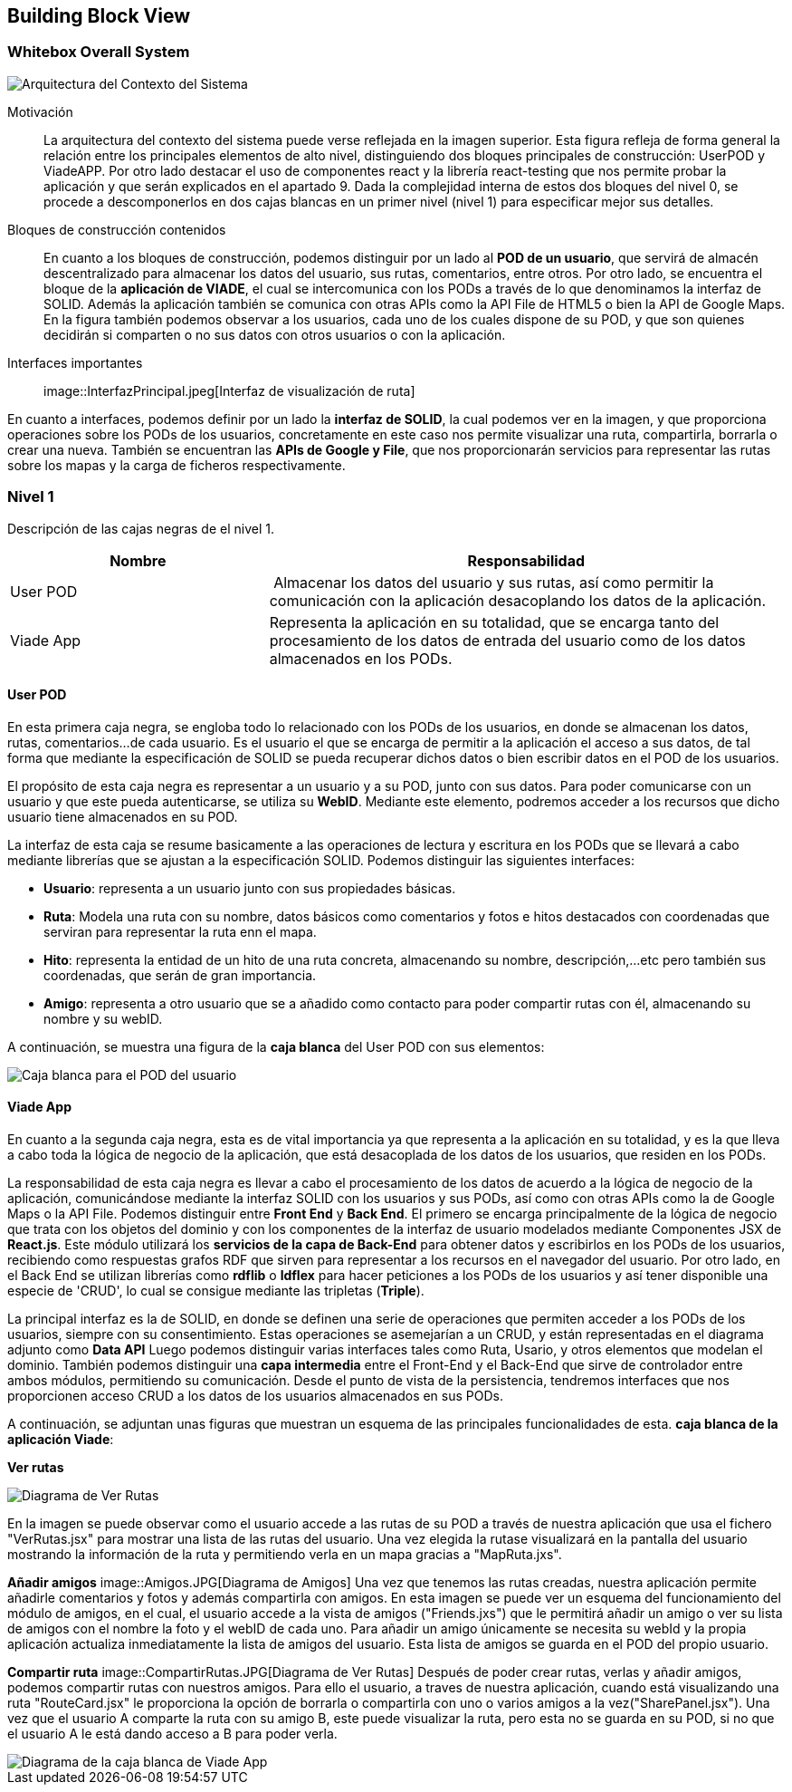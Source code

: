 [[section-building-block-view]]


== Building Block View

=== Whitebox Overall System
****
image::Contexto.JPG[Arquitectura del Contexto del Sistema]

Motivación::

La arquitectura del contexto del sistema puede verse reflejada en la imagen superior. Esta figura refleja de forma general la relación entre los principales elementos de alto nivel, distinguiendo dos bloques principales de construcción: UserPOD y ViadeAPP.  Por otro lado destacar el uso de componentes react y la librería react-testing que nos permite probar la aplicación y que serán explicados en el apartado 9. 
Dada la complejidad interna de estos dos bloques del nivel 0, se procede a descomponerlos en dos cajas blancas en un primer nivel (nivel 1) para especificar mejor sus detalles. 


Bloques de construcción contenidos::
En cuanto a los bloques de construcción, podemos distinguir por un lado al *POD de un usuario*, que servirá de almacén descentralizado para almacenar los datos del usuario, sus rutas, comentarios, entre otros. Por otro lado, se encuentra el bloque de la *aplicación de VIADE*, el cual se intercomunica con los PODs a través de lo que denominamos la interfaz de SOLID. Además la aplicación también se comunica con otras APIs como la API File de HTML5 o bien la API de Google Maps. En la figura también podemos observar a los usuarios, cada uno de los cuales dispone de su POD, y que son quienes decidirán si comparten o no sus datos con otros usuarios o con la aplicación.

Interfaces importantes::

image::InterfazPrincipal.jpeg[Interfaz de visualización de ruta]

En cuanto a interfaces, podemos definir por un lado la *interfaz de SOLID*, la cual podemos ver en la imagen, y que proporciona operaciones sobre los PODs de los usuarios, concretamente en este caso nos permite visualizar una ruta, compartirla, borrarla o crear una nueva. También se encuentran las *APIs de Google y File*, que nos proporcionarán servicios para representar las rutas sobre los mapas y la carga de ficheros respectivamente.
****
=== Nivel 1
****
Descripción de las cajas negras de el nivel 1.

[cols="1,2" options="header"]
|===
| **Nombre** | **Responsabilidad**
| User POD | Almacenar los datos del usuario y sus rutas, así como permitir la comunicación con la aplicación desacoplando los datos de la aplicación.
| Viade App | Representa la aplicación en su totalidad, que se encarga tanto del procesamiento de los datos de entrada del usuario como de los datos almacenados en los PODs.
|===
****


==== User POD

****
En esta primera caja negra, se engloba todo lo relacionado con los PODs de los usuarios, en donde se almacenan los datos, rutas, comentarios...de cada usuario. Es el usuario el que se encarga de permitir a la aplicación el acceso a sus datos, de tal forma que mediante la especificación de SOLID se pueda recuperar dichos datos o bien escribir datos en el POD de los usuarios.


El propósito de esta caja negra es representar a un usuario y a su POD, junto con sus datos. Para poder comunicarse con un usuario y que este pueda autenticarse, se utiliza su *WebID*. Mediante este elemento, podremos acceder a los recursos que dicho usuario tiene almacenados en su POD.

La interfaz de esta caja se resume basicamente a las operaciones de lectura y escritura en los PODs que se llevará a cabo mediante librerías que se ajustan a la especificación SOLID. Podemos distinguir las siguientes interfaces:

  * *Usuario*: representa a un usuario junto con sus propiedades básicas.
  * *Ruta*: Modela una ruta con su nombre, datos básicos como comentarios y fotos e hitos destacados con coordenadas que serviran para representar la ruta enn el mapa.
  * *Hito*: representa la entidad de un hito de una ruta concreta, almacenando su nombre, descripción,...etc pero también sus coordenadas, que serán de gran importancia.
  * *Amigo*: representa a otro usuario que se a añadido como contacto para poder compartir rutas con él, almacenando su nombre y su webID. 

A continuación, se muestra una figura de la *caja blanca* del User POD con sus elementos:

image::UserPODV2.JPG[Caja blanca para el POD del usuario]

****
==== Viade App
****
En cuanto a la segunda caja negra, esta es de vital importancia ya que representa a la aplicación en su totalidad, y es la que lleva a cabo toda la lógica de negocio de la aplicación, que está desacoplada de los datos de los usuarios, que residen en los PODs.


La responsabilidad de esta caja negra es llevar a cabo el procesamiento de los datos de acuerdo a la lógica de negocio de la aplicación, comunicándose mediante la interfaz SOLID con los usuarios y sus PODs, así como con otras APIs como la de Google Maps o la API File. Podemos distinguir entre *Front End* y *Back End*. El primero se encarga principalmente de la lógica de negocio que trata con los objetos del dominio y con los componentes de la interfaz de usuario modelados mediante Componentes JSX de *React.js*. Este módulo utilizará los *servicios de la capa de Back-End* para obtener datos y escribirlos en los PODs de los usuarios, recibiendo como respuestas grafos RDF que sirven para representar a los recursos en el navegador del usuario. Por otro lado, en el Back End se utilizan librerías como  *rdflib* o *ldflex* para hacer peticiones a los PODs de los usuarios y así tener disponible una especie de 'CRUD', lo cual se consigue mediante las tripletas (*Triple*).

La principal interfaz es la de SOLID, en donde se definen una serie de operaciones que permiten acceder a los PODs de los usuarios, siempre con su consentimiento. Estas operaciones se asemejarían a un CRUD, y están representadas en el diagrama adjunto como *Data API* Luego podemos distinguir varias interfaces tales como Ruta, Usario, y otros elementos que modelan el dominio. También podemos distinguir una *capa intermedia* entre el Front-End y el Back-End que sirve de controlador entre ambos módulos, permitiendo su comunicación. Desde el punto de vista de la persistencia, tendremos interfaces que nos proporcionen acceso CRUD a los datos de los usuarios almacenados en sus PODs.

A continuación, se adjuntan unas figuras que muestran un esquema de las principales funcionalidades de esta. *caja blanca de la aplicación Viade*:

*Ver rutas*

image::VerRutas.JPG[Diagrama de Ver Rutas]
En la imagen se puede observar como el usuario accede a las rutas de su POD a través de nuestra aplicación que usa el fichero "VerRutas.jsx" para mostrar una lista de las rutas del usuario. Una vez elegida la rutase visualizará en la pantalla del usuario mostrando la información de la ruta y permitiendo verla en un mapa gracias a "MapRuta.jxs".

*Añadir amigos*
image::Amigos.JPG[Diagrama de Amigos]
Una vez que tenemos las rutas creadas, nuestra aplicación permite añadirle comentarios y fotos y además compartirla con amigos. En esta imagen se puede ver un esquema del funcionamiento del módulo de amigos, en el cual, el usuario accede a la vista de amigos ("Friends.jxs") que le permitirá añadir un amigo o ver su lista de amigos con el nombre la foto y el webID de cada uno. Para añadir un amigo únicamente se necesita su webId y la propia aplicación actualiza inmediatamente la lista de amigos del usuario. Esta lista de amigos se guarda en el POD del propio usuario. 

*Compartir ruta*
image::CompartirRutas.JPG[Diagrama de Ver Rutas]
Después de poder crear rutas, verlas y añadir amigos, podemos compartir rutas con nuestros amigos. Para ello el usuario, a traves de nuestra aplicación, cuando está visualizando una ruta "RouteCard.jsx" le proporciona la opción de borrarla o compartirla con uno o varios amigos a la vez("SharePanel.jsx"). Una vez que el usuario A comparte la ruta con su amigo B, este puede visualizar la ruta, pero esta no se guarda en su POD, si no que el usuario A le está dando acceso a B para poder verla.   

image::ViadeApp.jpg[Diagrama de la caja blanca de Viade App]
****